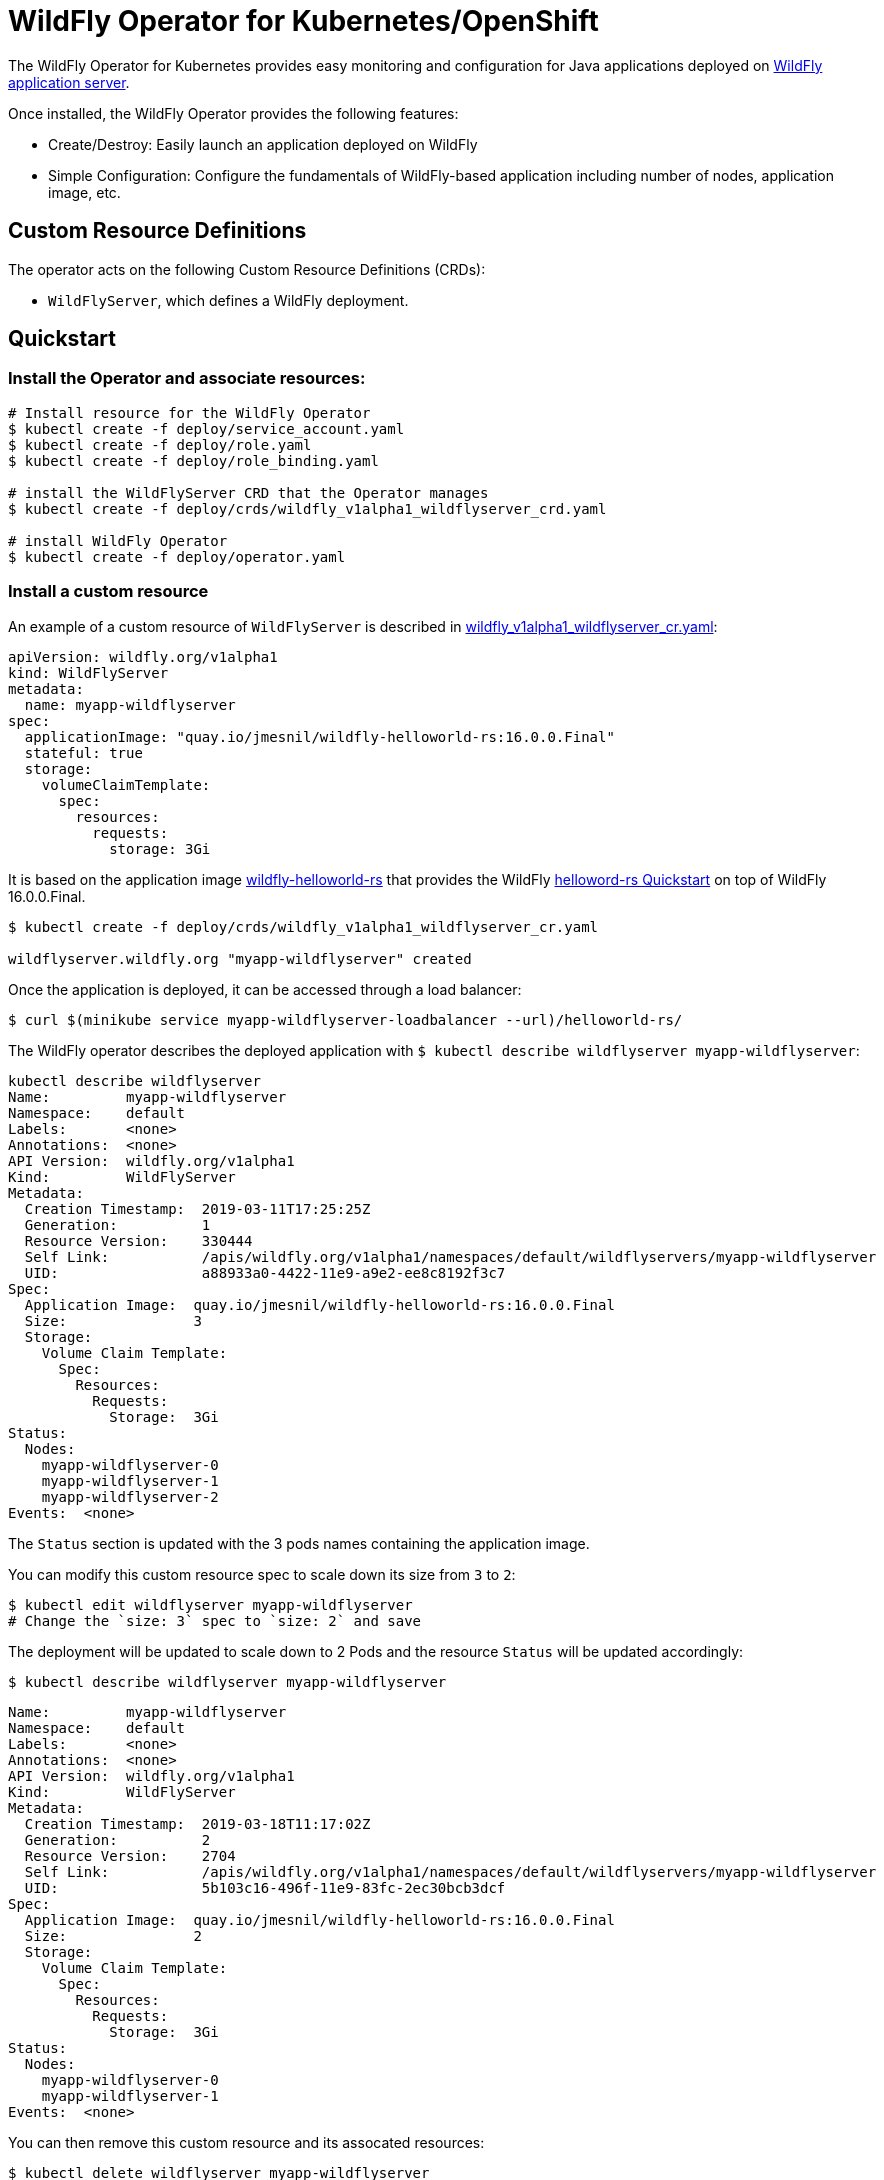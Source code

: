 # WildFly Operator for Kubernetes/OpenShift

The WildFly Operator for Kubernetes provides easy monitoring and configuration for Java applications deployed on http://wildfly.org[WildFly application server].

Once installed, the WildFly Operator provides the following features:

* Create/Destroy: Easily launch an application deployed on WildFly

* Simple Configuration: Configure the fundamentals of WildFly-based application including number of nodes, application image, etc.

## Custom Resource Definitions

The operator acts on the following Custom Resource Definitions (CRDs):

* `WildFlyServer`, which defines a WildFly deployment.

## Quickstart

### Install the Operator and associate resources:

[source,shell]
----
# Install resource for the WildFly Operator
$ kubectl create -f deploy/service_account.yaml
$ kubectl create -f deploy/role.yaml
$ kubectl create -f deploy/role_binding.yaml

# install the WildFlyServer CRD that the Operator manages
$ kubectl create -f deploy/crds/wildfly_v1alpha1_wildflyserver_crd.yaml

# install WildFly Operator
$ kubectl create -f deploy/operator.yaml
----

### Install a custom resource

An example of a custom resource of `WildFlyServer` is described in http://deploy/crds/wildfly_v1alpha1_wildflyserver_cr.yaml[wildfly_v1alpha1_wildflyserver_cr.yaml]:

[source,yaml]
----
apiVersion: wildfly.org/v1alpha1
kind: WildFlyServer
metadata:
  name: myapp-wildflyserver
spec:
  applicationImage: "quay.io/jmesnil/wildfly-helloworld-rs:16.0.0.Final"
  stateful: true
  storage:
    volumeClaimTemplate:
      spec:
        resources:
          requests:
            storage: 3Gi
----

It is based on the application image https://quay.io/repository/jmesnil/wildfly-helloworld-rs[wildfly-helloworld-rs] that provides the WildFly https://github.com/wildfly/quickstart/tree/master/helloworld-rs[helloword-rs Quickstart] on top of WildFly 16.0.0.Final.

[source,shell]
----
$ kubectl create -f deploy/crds/wildfly_v1alpha1_wildflyserver_cr.yaml

wildflyserver.wildfly.org "myapp-wildflyserver" created
----

Once the application is deployed, it can be accessed through a load balancer:

[source,shell]
----
$ curl $(minikube service myapp-wildflyserver-loadbalancer --url)/helloworld-rs/
----

The WildFly operator describes the deployed application with `$ kubectl describe wildflyserver myapp-wildflyserver`:

[source,yaml]
----
kubectl describe wildflyserver
Name:         myapp-wildflyserver
Namespace:    default
Labels:       <none>
Annotations:  <none>
API Version:  wildfly.org/v1alpha1
Kind:         WildFlyServer
Metadata:
  Creation Timestamp:  2019-03-11T17:25:25Z
  Generation:          1
  Resource Version:    330444
  Self Link:           /apis/wildfly.org/v1alpha1/namespaces/default/wildflyservers/myapp-wildflyserver
  UID:                 a88933a0-4422-11e9-a9e2-ee8c8192f3c7
Spec:
  Application Image:  quay.io/jmesnil/wildfly-helloworld-rs:16.0.0.Final
  Size:               3
  Storage:
    Volume Claim Template:
      Spec:
        Resources:
          Requests:
            Storage:  3Gi
Status:
  Nodes:
    myapp-wildflyserver-0
    myapp-wildflyserver-1
    myapp-wildflyserver-2
Events:  <none>
----

The `Status` section is updated with the 3 pods names containing the application image.

You can modify this custom resource spec to scale down its size from `3` to `2`:

[source,shell]
----
$ kubectl edit wildflyserver myapp-wildflyserver
# Change the `size: 3` spec to `size: 2` and save
----

The deployment will be updated to scale down to 2 Pods and the resource `Status` will be updated accordingly:

[source,shell]
----
$ kubectl describe wildflyserver myapp-wildflyserver
----

[source,yaml]
----
Name:         myapp-wildflyserver
Namespace:    default
Labels:       <none>
Annotations:  <none>
API Version:  wildfly.org/v1alpha1
Kind:         WildFlyServer
Metadata:
  Creation Timestamp:  2019-03-18T11:17:02Z
  Generation:          2
  Resource Version:    2704
  Self Link:           /apis/wildfly.org/v1alpha1/namespaces/default/wildflyservers/myapp-wildflyserver
  UID:                 5b103c16-496f-11e9-83fc-2ec30bcb3dcf
Spec:
  Application Image:  quay.io/jmesnil/wildfly-helloworld-rs:16.0.0.Final
  Size:               2
  Storage:
    Volume Claim Template:
      Spec:
        Resources:
          Requests:
            Storage:  3Gi
Status:
  Nodes:
    myapp-wildflyserver-0
    myapp-wildflyserver-1
Events:  <none>
----

You can then remove this custom resource and its assocated resources:

[source,shell]
----
$ kubectl delete wildflyserver myapp-wildflyserver

wildflyserver.wildfly.org "myapp-wildflyserver" deleted
----

